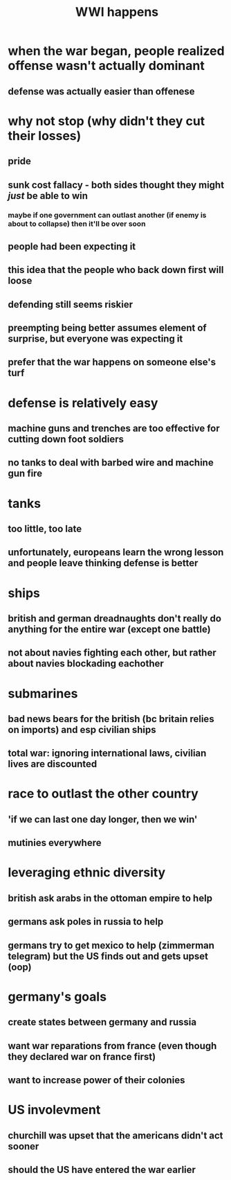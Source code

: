 #+TITLE: WWI happens
* when the war began, people realized offense wasn't actually dominant
** defense was actually easier than offenese
* why not stop (why didn't they cut their losses)
** pride
** sunk cost fallacy - both sides thought they might /just/ be able to win
*** maybe if one government can outlast another (if enemy is about to collapse) then it'll be over soon
** people had been expecting it
** this idea that the people who back down first will loose
** defending still seems riskier
** preempting being better assumes element of surprise, but everyone was expecting it
** prefer that the war happens on someone else's turf
* defense is relatively easy
** machine guns and trenches are too effective for cutting down foot soldiers
** no tanks to deal with barbed wire and machine gun fire
* tanks
** too little, too late
** unfortunately, europeans learn the wrong lesson and people leave thinking defense is better
* ships
** british and german dreadnaughts don't really do anything for the entire war (except one battle)
** not about navies fighting each other, but rather about navies blockading eachother
* submarines
** bad news bears for the british (bc britain relies on imports) and esp civilian ships
** total war: ignoring international laws, civilian lives are discounted
* race to outlast the other country
** 'if we can last one day longer, then we win'
** mutinies everywhere
* leveraging ethnic diversity
** british ask arabs in the ottoman empire to help
** germans ask poles in russia to help
** germans try to get mexico to help (zimmerman telegram) but the US finds out and gets upset (oop)
* germany's goals
** create states between germany and russia
** want war reparations from france (even though they declared war on france first)
** want to increase power of their colonies
* US involevment
** churchill was upset that the americans didn't act sooner
** should the US have entered the war earlier
